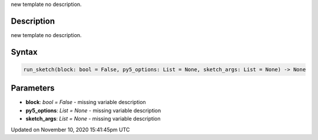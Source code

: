 .. title: run_sketch()
.. slug: run_sketch
.. date: 2020-11-10 15:41:45 UTC+00:00
.. tags:
.. category:
.. link:
.. description: py5 run_sketch() documentation
.. type: text

new template no description.

Description
===========

new template no description.

Syntax
======

.. code:: python

    run_sketch(block: bool = False, py5_options: List = None, sketch_args: List = None) -> None

Parameters
==========

* **block**: `bool = False` - missing variable description
* **py5_options**: `List = None` - missing variable description
* **sketch_args**: `List = None` - missing variable description


Updated on November 10, 2020 15:41:45pm UTC

